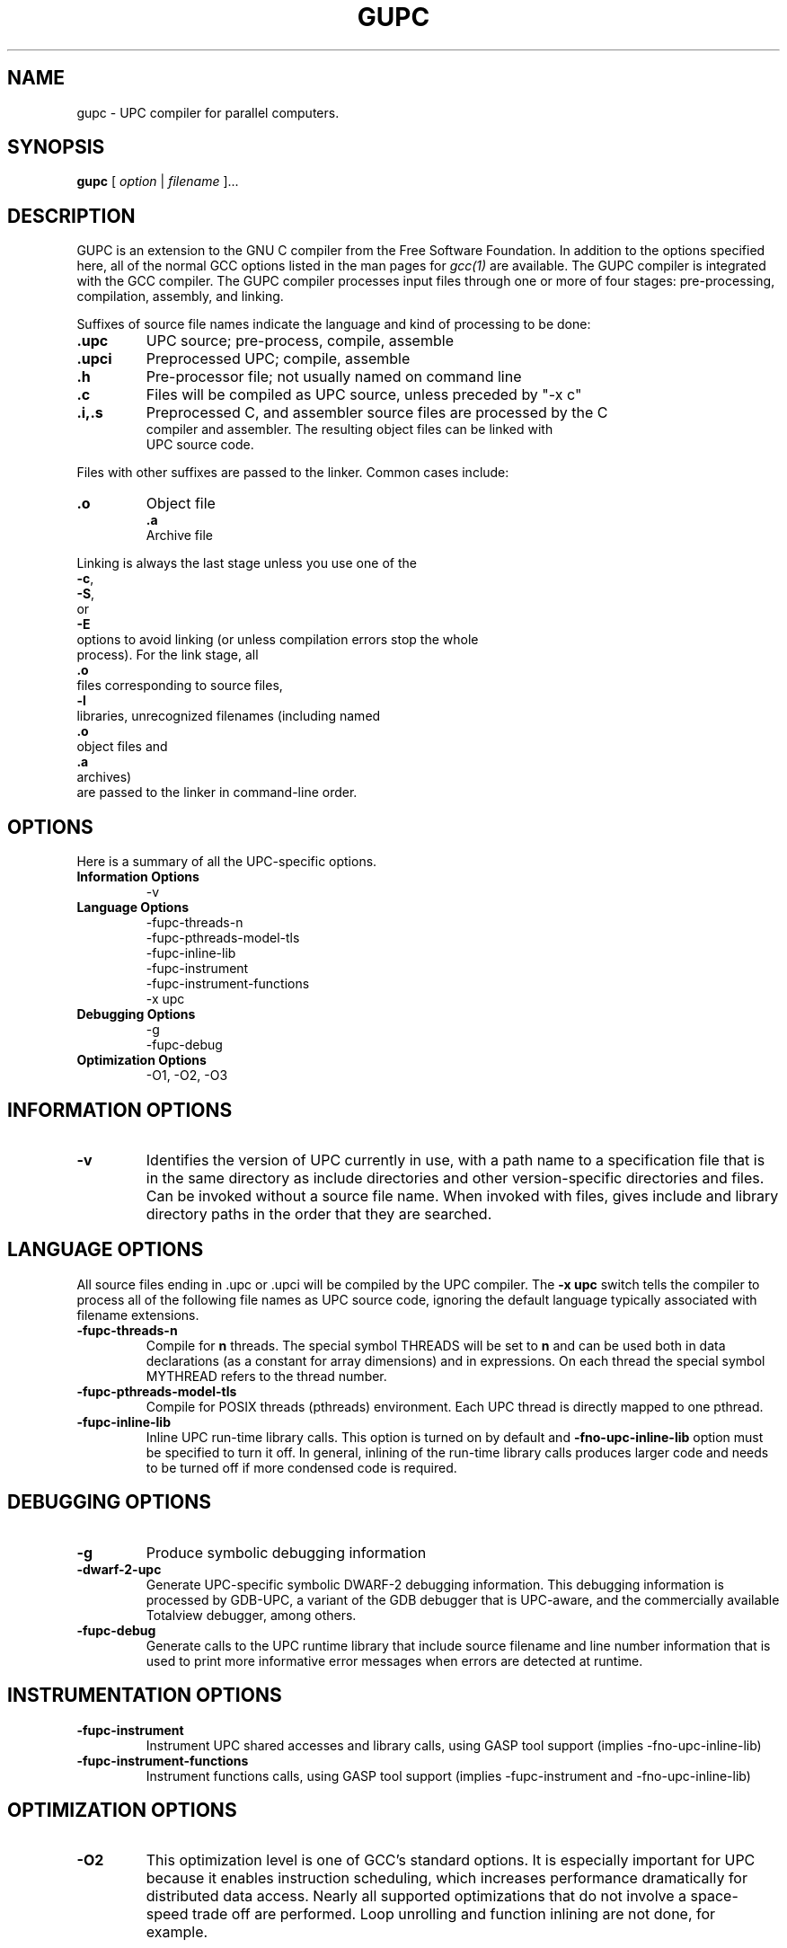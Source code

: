.\"
.\" Copyright (C) 2001, 2002, 2003, 2004, 2005, 2006, 2007, 2008, 2009,
.\" 2010, 2011
.\" Free Software Foundation, Inc.
.\" Contributed by Gary Funck <gary@intrepid.com>
.\"   and Nenad Vukicevic <nenad@intrepid.com>.
.\" Based on original implementation
.\"   by Jesse M. Draper <jdraper@super.org>
.\"   and William W. Carlson <wwc@super.org>.
.\"
.\" Set up \*(lq, \*(rq if -man hasn't already set it up.
.\"if @@\*(lq@ \{\
.\"	ds lq "
.\"	if t .ds lq ``
.\"	if !@@\(lq@ .ds lq "\(lq
.\"\}
.\"if @@\*(rq@ \{\
.\"	ds rq "
.\"	if t .ds rq ''
.\"	if !@@\(rq@ .ds rq "\(rq
.\"\}
.de Id
.ds Rv \\$3
.ds Dt \\$4
..
.de Sp
.if n .sp
.if t .sp 0.4
..
.TH GUPC 1
.SH NAME
gupc \- UPC compiler for parallel computers.
.SH SYNOPSIS
.B gupc
.RI "[ " option " | " filename " ].\|.\|."
.SH DESCRIPTION
GUPC is an extension to the GNU C compiler from the Free
Software Foundation.  In addition to the options specified here, all of
the normal GCC options listed in the man pages for
.I gcc(1)
are available.
The GUPC compiler is integrated with the GCC compiler.
The GUPC compiler processes input files
through one or more of four stages: pre-processing, compilation,
assembly, and linking.
.PP
Suffixes of source file names indicate the language and kind of
processing to be done:
.Sp
.nf
.TP
\fB.upc\fP
UPC source; pre-process, compile, assemble
.TP
\fB.upci\fP
Preprocessed UPC; compile, assemble
.TP
\fB.h\fP
Pre-processor file; not usually named on command line
.TP
\fB.c\fP
Files will be compiled as UPC source, unless preceded by "-x c"
.TP
\fB.i,.s\fP
Preprocessed C, and assembler source files are processed by the C
compiler and assembler. The resulting object files can be linked with
UPC source code.
.Sp
.PP
Files with other suffixes are passed to the linker.  Common cases include:
.TP
\fB.o\fP
Object file
\fB.a\fP
Archive file
.br
.Sp
.PP
Linking is always the last stage unless you use one of the
.BR \-c ,
.BR \-S ,
or
.B \-E
options to avoid linking (or unless compilation errors stop the whole
process).  For the link stage, all
.B .o
files corresponding to source files,
.B \-l
libraries, unrecognized filenames (including named
.B .o
object files and
.B .a
archives)
are passed to the linker in command-line order.
.SH OPTIONS
Here is a summary of all the UPC-specific options.
.TP
.B Information Options
\-v
.TP
.B Language Options
\-fupc-threads\-n
.br
\-fupc-pthreads\-model\-tls
.br
\-fupc\-inline\-lib
.br
\-fupc\-instrument
.br
\-fupc\-instrument\-functions
.br
\-x upc
.br
.TP
.TP
.B Debugging Options
\-g
.br
\-fupc-debug
.TP
.B Optimization Options
\-O1, -O2, -O3
.SH INFORMATION OPTIONS
.TP
.B \-v
Identifies the version of UPC currently in use, with a path name to a
specification file that is in the same directory as include directories
and other version-specific directories and files.  Can be invoked without
a source file name.  When invoked with files, gives include and library
directory paths in the order that they are searched.
.SH LANGUAGE OPTIONS
All source files ending in .upc or .upci will be compiled by the UPC compiler. The
.B \-x upc
switch tells the compiler to process all of the following file
names as UPC source code, ignoring the default language typically
associated with filename extensions.
.TP
.B \-fupc\-threads\-n
Compile for
.B n
threads.  The special symbol THREADS will be set to
.B n
and can be used both in
data declarations (as a constant for array dimensions) and in expressions.
On each thread the special symbol MYTHREAD refers to the thread number.
.TP
.B \-fupc\-pthreads\-model\-tls
Compile for POSIX threads (pthreads) environment. Each UPC thread is directly mapped
to one pthread.
.TP
.B \-fupc\-inline\-lib
Inline UPC run-time library calls. This option is turned on by default and 
.B \-fno\-upc\-inline\-lib
option must be specified to turn it off. In general, inlining of the run-time library calls produces larger code
and needs to be turned off if more condensed code is required.
.SH DEBUGGING OPTIONS
.TP
.B \-g
Produce symbolic debugging information
.TP
.B \-dwarf\-2\-upc
Generate UPC-specific symbolic DWARF-2 debugging information.  This debugging
information is processed by GDB-UPC, a variant of the GDB debugger that
is UPC-aware, and the commercially available Totalview debugger, among
others.
.TP
.B \-fupc\-debug
Generate calls to the UPC runtime library that include source filename and line
number information that is used to print more informative error messages when
errors are detected at runtime.
.SH INSTRUMENTATION OPTIONS
.TP
.B \-fupc\-instrument
Instrument UPC shared accesses and library calls, using GASP tool support (implies -fno-upc-inline-lib)
.TP
.B \-fupc\-instrument\-functions
Instrument functions calls, using GASP tool support (implies -fupc-instrument and -fno-upc-inline-lib)
.SH OPTIMIZATION OPTIONS
.TP
.B \-O2
This optimization level is one of GCC's standard options.  It is especially
important for UPC because it enables instruction scheduling, which increases
performance dramatically for distributed data access.  Nearly all supported
optimizations that do not involve a space-speed trade off are performed.  Loop
unrolling and function inlining are not done, for example.

.SH EXECUTION (RUNTIME) OPTIONS

The number of THREADS in an UPC application can be specified
statically at compile-time, or dynamically at execution time.
In the static compilation environment THREADS is a constant,
and can be used freely in contexts where a constant is required by
the C language specification (for example in an array declaration).
In a dynamic compilation environment, the value of THREADS is given at
runtime, and THREADS can be used in array declarations only if the
array is qualified as
.I shared
and in contexts where one and only one of the shared array's dimensions
is specified as an integral multiple of THREADS.

.TP
.B <UPC_program> [[\-fupc\-threads\-|\-n]<nthreads>] [[\-fupc\-heap\-|\-heap ]<heapsize>[K|M|G]] [upc affinity options] [program-specific-arguments and switches]
.PP
If the UPC program was not compiled with the \-fupc\-threads\-
option, then the number of THREADS must be specified 
explicitly on the command line when the
program is executed. The UPC runtime recognizes the
.I \-fupc\-threads\-<nthreads> 
or
.I \-n<nthreads>
command line switch, which establishes the number of parallel execution
threads given by the value `<nthreads>'. Generally, `<nthreads>' should not exceed the
number of physical central processing units (or cores).
.PP
The size of the heap used by the UPC program is established with the
specification of the
.I \-fupc\-heap\-<heapsize>
command line switch. The value of `<heapsize>' is the size of the heap available
to each thread, specified in bytes.
A suffix of `K', indicates that the value `<heapsize>' is expressed in kilobytes (2^10 bytes);
a suffix of `M' indicates that `<heapsize>' is expressed in megabytes (2^20 bytes);
and `G' indicates the value is given in gigabytes (2^30 bytes).
If the \-fupc\-heap\-<heapsize> switch is not supplied, then the runtime system
will choose a default heap size of 16 megabytes per thread.
.PP
As of version 4.2.3, the upc run-time supports the specification of execution
and memory affinity for UPC threads.
The following options control how threads are scheduled:
.TP
.B \-sched\-policy [cpu,strict,node,auto]
Controls the scheduling policy for threads. 
.TP 8
.I cpu
specifies that threads are evenly scheduled over available CPUs (single processor or a core
unit in multicore processor).
.TP 8
.I strict
is similar to cpu scheduling except that one to one mapping of threads and CPUs is required.
.TP 8
.I node
specifies that threads are scheduled on nodes if NUMA aware kernel is available. 
.TP 8
.I auto
specifies that UPC run-time should not manage scheduling of UPC threads.
.TP
.B \-sched\-cpu\-avoid n1,n2,.. 
Controls the availability of CPUs for UPC scheduling.
The UPC run-time will not schedule any thread
on CPUs specified with this option.
.TP
.B \-mem\-policy [node,strict,auto]
Controls the memory allocation policy if a NUMA aware kernel is available.
.TP 8
.I node
allocates memory first from the node on which a thread is scheduled to run.
.TP 8
.I strict
allocates memory only from the node on which a thread is scheduled to run.
.TP 8
.I auto
lets the kernel decide the best memory allocation policy.
.PP
The UPC runtime will remove all switches that begin with the prefix
.I \-fupc\-
and that immediately follow the UPC program name on the command line,
before calling the UPC program's `main()' routine.

.SH FILES
.ta \w'LIBDIR/g++\-include 'u
file.upc	UPC source file
file.upci	preprocessed UPC source file
file.c	UPC source file (unless preceded by the "-x c" switch)
file.h	C header (preprocessor) file
file.i	preprocessed C source file
file.s	assembly language file
file.o	object file
a.out	link edited output
\fITMPDIR\fP\fR/cc\(**	temporary files\fP
\fILIBDIR\fP\fR/cpp	preprocessor\fP
\fILIBDIR\fP\fR/cc1upc	compiler for UPC\fP
\fILIBDIR\fP\fR/cc1	compiler for C\fP
\fILIBDIR\fP\fR/collect2	linker front end needed on some machines\fP
\fILIBDIR\fP\fR/libgupc.a	UPC runtime library\fP
\fILIBDIR\fP\fR/libgcc.a	GCC subroutine library\fP
/lib/crt[01n].o	start-up routine
/lib/libc.a	standard C library, see
.IR intro (3)
/usr/include	standard directory for \fB#include\fP files
\fILIBDIR\fP\fR/include	standard gcc directory for \fP\fB#include\fP files
.Sp
.I LIBDIR
should be found by using
.I gupc \-v
.br
.I TMPDIR
The temporary directory location is given by the environment variable
.B TMPDIR
(default
.B /usr/tmp
if available, else
.B /tmp\c
\&).
.SH "SEE ALSO"
gcc(1), cpp(1), as(1), ld(1), gdb(1), adb(1), dbx(1), sdb(1).
.PP
.br
.UR http://upc.lbl.gov/publications/UPC-TR-Original99.pdf
Introduction to UPC and Language Specification
.UE
William W. Carlson et al., LLNL, CCS-TR-99-157, May 13, 1999
.PP
.br
.UR http://www.gwu.edu/~upc/docs/upc_specs_1.2.pdf
UPC Language Specification
.UE
Tarek A. El-Ghazawi et al, February 25, 2001
.PP
.br
.UR http://gasp.hcs.ufl.edu/
GASP Tool Interface
.UE
University of Florida
.PP
.br
.UR http://www.gccupc.org
GNU UPC web site
.UE
.PP
.br
The
.UR http://www.gwu.edu/~upc/software/gnu-upc-ml.html
GNU UPC Mailing List
.UE
is an electronic forum for discussing
news announcements, bug reports, planned developments,
and other topics of interest to GNU UPC developers and users.

.SH BUGS
Report bugs to
.UR http://gccupc.org/bugs
http://gccupc.org/bugs
.UE
\.

.SH AUTHORS
Current developers and maintainers are Gary Funck <gary@intrepid.com>
and Nenad Vukicevic <nenad@intrepid.com>.
.br
Original Implementation by
Jesse M. Draper <jdraper@super.org> and William W. Carlson <wwc@super.org>.
